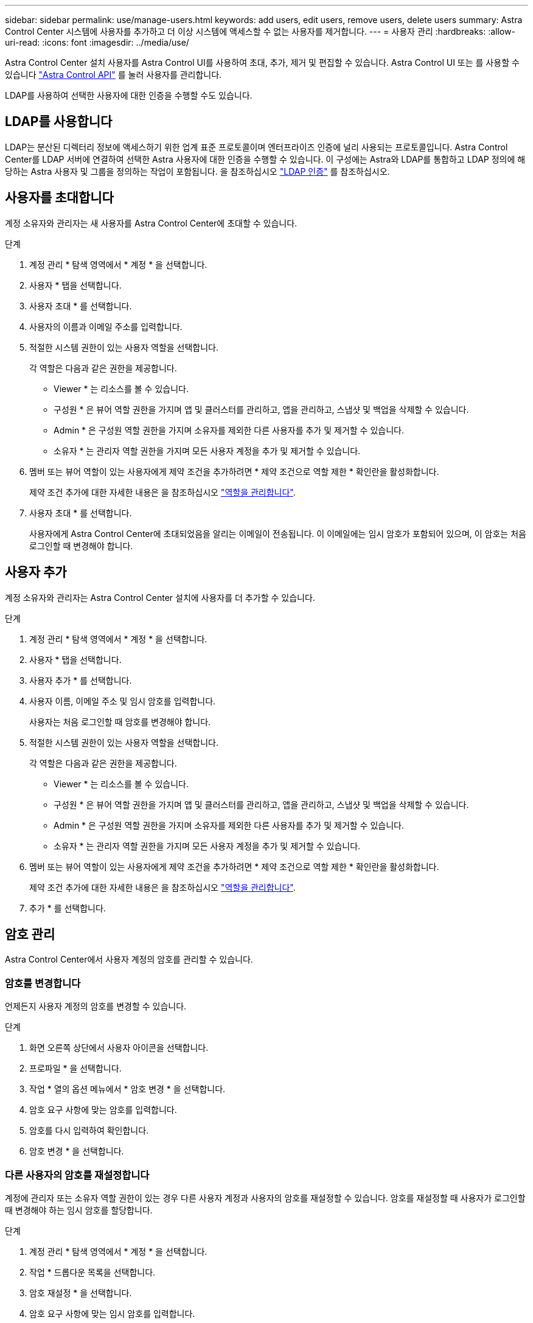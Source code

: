---
sidebar: sidebar 
permalink: use/manage-users.html 
keywords: add users, edit users, remove users, delete users 
summary: Astra Control Center 시스템에 사용자를 추가하고 더 이상 시스템에 액세스할 수 없는 사용자를 제거합니다. 
---
= 사용자 관리
:hardbreaks:
:allow-uri-read: 
:icons: font
:imagesdir: ../media/use/


Astra Control Center 설치 사용자를 Astra Control UI를 사용하여 초대, 추가, 제거 및 편집할 수 있습니다. Astra Control UI 또는 를 사용할 수 있습니다 https://docs.netapp.com/us-en/astra-automation/index.html["Astra Control API"^] 를 눌러 사용자를 관리합니다.

LDAP를 사용하여 선택한 사용자에 대한 인증을 수행할 수도 있습니다.



== LDAP를 사용합니다

LDAP는 분산된 디렉터리 정보에 액세스하기 위한 업계 표준 프로토콜이며 엔터프라이즈 인증에 널리 사용되는 프로토콜입니다. Astra Control Center를 LDAP 서버에 연결하여 선택한 Astra 사용자에 대한 인증을 수행할 수 있습니다. 이 구성에는 Astra와 LDAP를 통합하고 LDAP 정의에 해당하는 Astra 사용자 및 그룹을 정의하는 작업이 포함됩니다. 을 참조하십시오 https://docs.netapp.com/us-en/astra-automation/workflows_infra/ldap_prepare.html["LDAP 인증"^] 를 참조하십시오.



== 사용자를 초대합니다

계정 소유자와 관리자는 새 사용자를 Astra Control Center에 초대할 수 있습니다.

.단계
. 계정 관리 * 탐색 영역에서 * 계정 * 을 선택합니다.
. 사용자 * 탭을 선택합니다.
. 사용자 초대 * 를 선택합니다.
. 사용자의 이름과 이메일 주소를 입력합니다.
. 적절한 시스템 권한이 있는 사용자 역할을 선택합니다.
+
각 역할은 다음과 같은 권한을 제공합니다.

+
** Viewer * 는 리소스를 볼 수 있습니다.
** 구성원 * 은 뷰어 역할 권한을 가지며 앱 및 클러스터를 관리하고, 앱을 관리하고, 스냅샷 및 백업을 삭제할 수 있습니다.
** Admin * 은 구성원 역할 권한을 가지며 소유자를 제외한 다른 사용자를 추가 및 제거할 수 있습니다.
** 소유자 * 는 관리자 역할 권한을 가지며 모든 사용자 계정을 추가 및 제거할 수 있습니다.


. 멤버 또는 뷰어 역할이 있는 사용자에게 제약 조건을 추가하려면 * 제약 조건으로 역할 제한 * 확인란을 활성화합니다.
+
제약 조건 추가에 대한 자세한 내용은 을 참조하십시오 link:manage-roles.html["역할을 관리합니다"].

. 사용자 초대 * 를 선택합니다.
+
사용자에게 Astra Control Center에 초대되었음을 알리는 이메일이 전송됩니다. 이 이메일에는 임시 암호가 포함되어 있으며, 이 암호는 처음 로그인할 때 변경해야 합니다.





== 사용자 추가

계정 소유자와 관리자는 Astra Control Center 설치에 사용자를 더 추가할 수 있습니다.

.단계
. 계정 관리 * 탐색 영역에서 * 계정 * 을 선택합니다.
. 사용자 * 탭을 선택합니다.
. 사용자 추가 * 를 선택합니다.
. 사용자 이름, 이메일 주소 및 임시 암호를 입력합니다.
+
사용자는 처음 로그인할 때 암호를 변경해야 합니다.

. 적절한 시스템 권한이 있는 사용자 역할을 선택합니다.
+
각 역할은 다음과 같은 권한을 제공합니다.

+
** Viewer * 는 리소스를 볼 수 있습니다.
** 구성원 * 은 뷰어 역할 권한을 가지며 앱 및 클러스터를 관리하고, 앱을 관리하고, 스냅샷 및 백업을 삭제할 수 있습니다.
** Admin * 은 구성원 역할 권한을 가지며 소유자를 제외한 다른 사용자를 추가 및 제거할 수 있습니다.
** 소유자 * 는 관리자 역할 권한을 가지며 모든 사용자 계정을 추가 및 제거할 수 있습니다.


. 멤버 또는 뷰어 역할이 있는 사용자에게 제약 조건을 추가하려면 * 제약 조건으로 역할 제한 * 확인란을 활성화합니다.
+
제약 조건 추가에 대한 자세한 내용은 을 참조하십시오 link:manage-roles.html["역할을 관리합니다"].

. 추가 * 를 선택합니다.




== 암호 관리

Astra Control Center에서 사용자 계정의 암호를 관리할 수 있습니다.



=== 암호를 변경합니다

언제든지 사용자 계정의 암호를 변경할 수 있습니다.

.단계
. 화면 오른쪽 상단에서 사용자 아이콘을 선택합니다.
. 프로파일 * 을 선택합니다.
. 작업 * 열의 옵션 메뉴에서 * 암호 변경 * 을 선택합니다.
. 암호 요구 사항에 맞는 암호를 입력합니다.
. 암호를 다시 입력하여 확인합니다.
. 암호 변경 * 을 선택합니다.




=== 다른 사용자의 암호를 재설정합니다

계정에 관리자 또는 소유자 역할 권한이 있는 경우 다른 사용자 계정과 사용자의 암호를 재설정할 수 있습니다. 암호를 재설정할 때 사용자가 로그인할 때 변경해야 하는 임시 암호를 할당합니다.

.단계
. 계정 관리 * 탐색 영역에서 * 계정 * 을 선택합니다.
. 작업 * 드롭다운 목록을 선택합니다.
. 암호 재설정 * 을 선택합니다.
. 암호 요구 사항에 맞는 임시 암호를 입력합니다.
. 암호를 다시 입력하여 확인합니다.
+

NOTE: 다음에 사용자가 로그인할 때 암호를 변경하라는 메시지가 표시됩니다.

. 비밀번호 재설정 * 을 선택합니다.




== 사용자의 역할을 변경합니다

소유자 역할을 가진 사용자는 모든 사용자의 역할을 변경할 수 있지만 관리자 역할을 가진 사용자는 관리자, 구성원 또는 뷰어 역할을 가진 사용자의 역할을 변경할 수 있습니다.

.단계
. 계정 관리 * 탐색 영역에서 * 계정 * 을 선택합니다.
. 작업 * 드롭다운 목록을 선택합니다.
. 역할 편집 * 을 선택합니다.
. 새 역할을 선택합니다.
. 역할에 제약 조건을 적용하려면 * 제약 조건으로 역할 제한 * 확인란을 선택하고 목록에서 제약 조건을 선택합니다.
+
구속조건이 없으면 구속조건을 추가할 수 있습니다. 자세한 내용은 을 참조하십시오 link:manage-roles.html["역할을 관리합니다"].

. Confirm * 을 선택합니다.


.결과
Astra Control Center는 선택한 새 역할에 따라 사용자의 권한을 업데이트합니다.



== 사용자를 제거합니다

소유자 또는 관리자 역할을 가진 사용자는 언제든지 계정에서 다른 사용자를 제거할 수 있습니다.

.단계
. 계정 관리 * 탐색 영역에서 * 계정 * 을 선택합니다.
. 사용자 * 탭에서 제거할 각 사용자의 행에서 확인란을 선택합니다.
. Actions * 열의 Options 메뉴에서 * Remove user/s * 를 선택합니다.
. 메시지가 표시되면 "remove(제거)"라는 단어를 입력한 다음 * Yes, Remove User(예, 사용자 제거) * 를 선택하여 삭제를 확인합니다.


.결과
Astra Control Center는 계정에서 사용자를 제거합니다.
